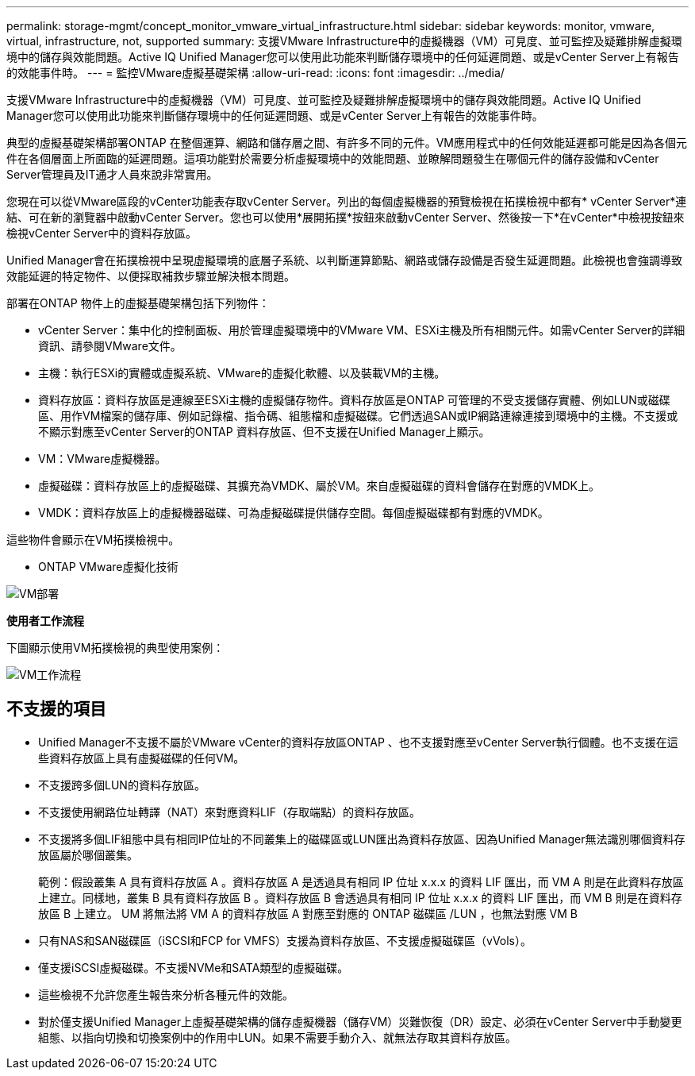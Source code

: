 ---
permalink: storage-mgmt/concept_monitor_vmware_virtual_infrastructure.html 
sidebar: sidebar 
keywords: monitor, vmware, virtual, infrastructure, not, supported 
summary: 支援VMware Infrastructure中的虛擬機器（VM）可見度、並可監控及疑難排解虛擬環境中的儲存與效能問題。Active IQ Unified Manager您可以使用此功能來判斷儲存環境中的任何延遲問題、或是vCenter Server上有報告的效能事件時。 
---
= 監控VMware虛擬基礎架構
:allow-uri-read: 
:icons: font
:imagesdir: ../media/


[role="lead"]
支援VMware Infrastructure中的虛擬機器（VM）可見度、並可監控及疑難排解虛擬環境中的儲存與效能問題。Active IQ Unified Manager您可以使用此功能來判斷儲存環境中的任何延遲問題、或是vCenter Server上有報告的效能事件時。

典型的虛擬基礎架構部署ONTAP 在整個運算、網路和儲存層之間、有許多不同的元件。VM應用程式中的任何效能延遲都可能是因為各個元件在各個層面上所面臨的延遲問題。這項功能對於需要分析虛擬環境中的效能問題、並瞭解問題發生在哪個元件的儲存設備和vCenter Server管理員及IT通才人員來說非常實用。

您現在可以從VMware區段的vCenter功能表存取vCenter Server。列出的每個虛擬機器的預覽檢視在拓撲檢視中都有* vCenter Server*連結、可在新的瀏覽器中啟動vCenter Server。您也可以使用*展開拓撲*按鈕來啟動vCenter Server、然後按一下*在vCenter*中檢視按鈕來檢視vCenter Server中的資料存放區。

Unified Manager會在拓撲檢視中呈現虛擬環境的底層子系統、以判斷運算節點、網路或儲存設備是否發生延遲問題。此檢視也會強調導致效能延遲的特定物件、以便採取補救步驟並解決根本問題。

部署在ONTAP 物件上的虛擬基礎架構包括下列物件：

* vCenter Server：集中化的控制面板、用於管理虛擬環境中的VMware VM、ESXi主機及所有相關元件。如需vCenter Server的詳細資訊、請參閱VMware文件。
* 主機：執行ESXi的實體或虛擬系統、VMware的虛擬化軟體、以及裝載VM的主機。
* 資料存放區：資料存放區是連線至ESXi主機的虛擬儲存物件。資料存放區是ONTAP 可管理的不受支援儲存實體、例如LUN或磁碟區、用作VM檔案的儲存庫、例如記錄檔、指令碼、組態檔和虛擬磁碟。它們透過SAN或IP網路連線連接到環境中的主機。不支援或不顯示對應至vCenter Server的ONTAP 資料存放區、但不支援在Unified Manager上顯示。
* VM：VMware虛擬機器。
* 虛擬磁碟：資料存放區上的虛擬磁碟、其擴充為VMDK、屬於VM。來自虛擬磁碟的資料會儲存在對應的VMDK上。
* VMDK：資料存放區上的虛擬機器磁碟、可為虛擬磁碟提供儲存空間。每個虛擬磁碟都有對應的VMDK。


這些物件會顯示在VM拓撲檢視中。

* ONTAP VMware虛擬化技術

image::../media/vm_deployment.gif[VM部署]

*使用者工作流程*

下圖顯示使用VM拓撲檢視的典型使用案例：

image::../media/vm_workflow.gif[VM工作流程]



== 不支援的項目

* Unified Manager不支援不屬於VMware vCenter的資料存放區ONTAP 、也不支援對應至vCenter Server執行個體。也不支援在這些資料存放區上具有虛擬磁碟的任何VM。
* 不支援跨多個LUN的資料存放區。
* 不支援使用網路位址轉譯（NAT）來對應資料LIF（存取端點）的資料存放區。
* 不支援將多個LIF組態中具有相同IP位址的不同叢集上的磁碟區或LUN匯出為資料存放區、因為Unified Manager無法識別哪個資料存放區屬於哪個叢集。
+
範例：假設叢集 A 具有資料存放區 A 。資料存放區 A 是透過具有相同 IP 位址 x.x.x 的資料 LIF 匯出，而 VM A 則是在此資料存放區上建立。同樣地，叢集 B 具有資料存放區 B 。資料存放區 B 會透過具有相同 IP 位址 x.x.x 的資料 LIF 匯出，而 VM B 則是在資料存放區 B 上建立。 UM 將無法將 VM A 的資料存放區 A 對應至對應的 ONTAP 磁碟區 /LUN ，也無法對應 VM B

* 只有NAS和SAN磁碟區（iSCSI和FCP for VMFS）支援為資料存放區、不支援虛擬磁碟區（vVols）。
* 僅支援iSCSI虛擬磁碟。不支援NVMe和SATA類型的虛擬磁碟。
* 這些檢視不允許您產生報告來分析各種元件的效能。
* 對於僅支援Unified Manager上虛擬基礎架構的儲存虛擬機器（儲存VM）災難恢復（DR）設定、必須在vCenter Server中手動變更組態、以指向切換和切換案例中的作用中LUN。如果不需要手動介入、就無法存取其資料存放區。

